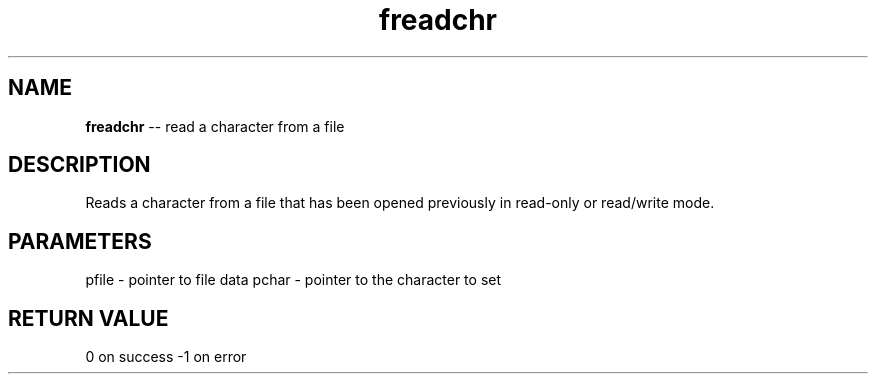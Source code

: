.\" Source: ./fio.asm
.\" Generated with ROBODoc Version 4\.99\.43 (Mar  7 2018)
.\" ROBODoc (c) 1994\-2015 by Frans Slothouber and many others\.
.TH freadchr 3 "Oct 22, 2018" fio "fio Reference"

.SH NAME
\fBfreadchr\fR \-\- read a character from a file

.SH DESCRIPTION
Reads a character from a file that has been opened previously in
read\-only or read/write mode\.

.SH PARAMETERS
pfile \- pointer to file data
pchar \- pointer to the character to set

.SH RETURN VALUE
0 on success
\-1 on error
